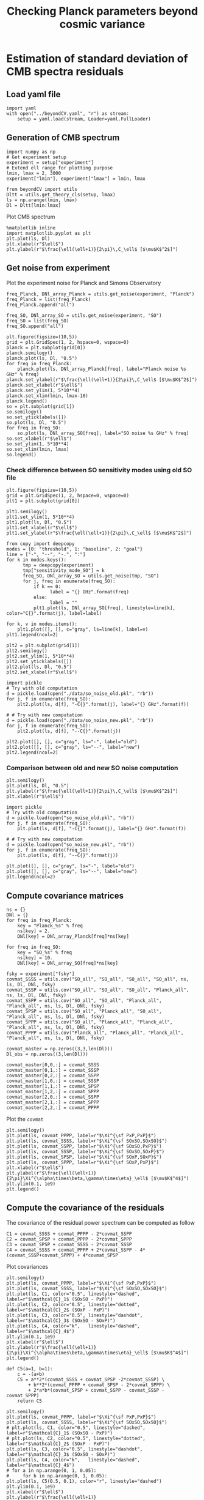 #+TITLE: Checking Planck parameters beyond cosmic variance

* Emacs config                                                     :noexport:
#+BEGIN_SRC elisp :session rc :results none
  (pyvenv-workon "notebooks-0JyJdPiH")
#+END_SRC

* Estimation of standard deviation of CMB spectra residuals
** yaml configuration file                                        :noexport:
#+BEGIN_SRC yaml :tangle residuals_covmat.yaml
  # Simulation parameters
  simulation:
    cosmo. parameters:
      #H0=67.5 # use theta instead
      cosmomc_theta : 0.0104164
      As            : 2.128494467439464e-09
      ombh2         : 0.02212
      omch2         : 0.1210
      ns            : 0.9649
      tau           : 0.058
      mnu           : 0.06
      omk           : 0
      r             : 0
      ALens         : 1.

  # Experiment configuration
  experiment:
    lmin : 2
    lmax : 3000
    fsky : 0.4

    freq_Planck: [100, 143, 217] # GHz
    noise_Planck: [77.4, 33.0, 46.8]
    beam_Planck: [9.66, 7.22, 4.90]

    freq_all_SO: [27, 39, 93, 145, 225, 280] # GHz
    freq_SO: [93, 145, 225] # GHz

  # Minimal cobaya configuration
  cobaya:
    theory:
      camb:
        stop_at_error: False
#+END_SRC
** Load yaml file
#+BEGIN_SRC ipython :session rc :results none
  import yaml
  with open("../beyondCV.yaml", "r") as stream:
      setup = yaml.load(stream, Loader=yaml.FullLoader)
#+END_SRC

** Generation of CMB spectrum
#+BEGIN_SRC ipython :session rc :results none
  import numpy as np
  # Get experiment setup
  experiment = setup["experiment"]
  # Extend ell range for plotting purpose
  lmin, lmax = 2, 3000
  experiment["lmin"], experiment["lmax"] = lmin, lmax

  from beyondCV import utils
  Dltt = utils.get_theory_cls(setup, lmax)
  ls = np.arange(lmin, lmax)
  Dl = Dltt[lmin:lmax]
#+END_SRC

Plot CMB spectrum
#+BEGIN_SRC ipython :session rc :results raw drawer
  %matplotlib inline
  import matplotlib.pyplot as plt
  plt.plot(ls, Dl)
  plt.xlabel(r"$\ell$")
  plt.ylabel(r"$\frac{\ell(\ell+1)}{2\pi}\,C_\ell$ [$\mu$K$^2$]")
#+END_SRC

#+RESULTS:
:results:
# Out[5]:
: Text(0, 0.5, '$\\frac{\\ell(\\ell+1)}{2\\pi}\\,C_\\ell$ [$\\mu$K$^2$]')
[[file:./obipy-resources/IHbXHe.png]]
:end:

** Get noise from experiment

Plot the experiment noise for Planck and Simons Observatory
#+BEGIN_SRC ipython :session rc :results raw drawer
  freq_Planck, DNl_array_Planck = utils.get_noise(experiment, "Planck")
  freq_Planck = list(freq_Planck)
  freq_Planck.append("all")

  freq_SO, DNl_array_SO = utils.get_noise(experiment, "SO")
  freq_SO = list(freq_SO)
  freq_SO.append("all")

  plt.figure(figsize=(10,5))
  grid = plt.GridSpec(1, 2, hspace=0, wspace=0)
  planck = plt.subplot(grid[0])
  planck.semilogy()
  planck.plot(ls, Dl, "0.5")
  for freq in freq_Planck:
      planck.plot(ls, DNl_array_Planck[freq], label="Planck noise %s GHz" % freq)
  planck.set_ylabel(r"$\frac{\ell(\ell+1)}{2\pi}\,C_\ell$ [$\mu$K$^2$]")
  planck.set_xlabel(r"$\ell$")
  planck.set_ylim(1, 5*10**4)
  planck.set_xlim(lmin, lmax-10)
  planck.legend()
  so = plt.subplot(grid[1])
  so.semilogy()
  so.set_yticklabels([])
  so.plot(ls, Dl, "0.5")
  for freq in freq_SO:
      so.plot(ls, DNl_array_SO[freq], label="SO noise %s GHz" % freq)
  so.set_xlabel(r"$\ell$")
  so.set_ylim(1, 5*10**4)
  so.set_xlim(lmin, lmax)
  so.legend()
#+END_SRC

#+RESULTS:
:results:
# Out[6]:
: <matplotlib.legend.Legend at 0x7fe70dc459b0>
[[file:./obipy-resources/32SWXP.png]]
:end:

*** Check difference between SO sensitivity modes using old SO file
#+BEGIN_SRC ipython :session rc :results raw drawer
  plt.figure(figsize=(10,5))
  grid = plt.GridSpec(1, 2, hspace=0, wspace=0)
  plt1 = plt.subplot(grid[0])

  plt1.semilogy()
  plt1.set_ylim(1, 5*10**4)
  plt1.plot(ls, Dl, "0.5")
  plt1.set_xlabel(r"$\ell$")
  plt1.set_ylabel(r"$\frac{\ell(\ell+1)}{2\pi}\,C_\ell$ [$\mu$K$^2$]")

  from copy import deepcopy
  modes = {0: "threshold", 1: "baseline", 2: "goal"}
  line = ["-", "--", "-.", ":"]
  for k in modes.keys():
        tmp = deepcopy(experiment)
        tmp["sensitivity_mode_SO"] = k
        freq_SO, DNl_array_SO = utils.get_noise(tmp, "SO")
        for j, freq in enumerate(freq_SO):
            if k == 0:
                  label = "{} GHz".format(freq)
            else:
                  label = ""
            plt1.plot(ls, DNl_array_SO[freq], linestyle=line[k], color="C{}".format(j), label=label)

  for k, v in modes.items():
      plt1.plot([], [], c="gray", ls=line[k], label=v)
  plt1.legend(ncol=2)

  plt2 = plt.subplot(grid[1])
  plt2.semilogy()
  plt2.set_ylim(1, 5*10**4)
  plt2.set_yticklabels([])
  plt2.plot(ls, Dl, "0.5")
  plt2.set_xlabel(r"$\ell$")

  import pickle
  # Try with old computation
  d = pickle.load(open("./data/so_noise_old.pkl", "rb"))
  for j, f in enumerate(freq_SO):
      plt2.plot(ls, d[f], "-C{}".format(j), label="{} GHz".format(f))

  # # Try with new computation
  d = pickle.load(open("./data/so_noise_new.pkl", "rb"))
  for j, f in enumerate(freq_SO):
      plt2.plot(ls, d[f], "--C{}".format(j))

  plt2.plot([], [], c="gray", ls="-", label="old")
  plt2.plot([], [], c="gray", ls="--", label="new")
  plt2.legend(ncol=2)
#+END_SRC

#+RESULTS:
:results:
# Out[86]:
: <matplotlib.legend.Legend at 0x7f3d5083cc50>
[[file:./obipy-resources/IwtlSw.png]]
:end:

*** Comparison between old and new SO noise computation
#+BEGIN_SRC ipython :session rc :results raw drawer
  plt.semilogy()
  plt.plot(ls, Dl, "0.5")
  plt.ylabel(r"$\frac{\ell(\ell+1)}{2\pi}\,C_\ell$ [$\mu$K$^2$]")
  plt.xlabel(r"$\ell$")

  import pickle
  # Try with old computation
  d = pickle.load(open("so_noise_old.pkl", "rb"))
  for j, f in enumerate(freq_SO):
      plt.plot(ls, d[f], "-C{}".format(j), label="{} GHz".format(f))

  # # Try with new computation
  d = pickle.load(open("so_noise_new.pkl", "rb"))
  for j, f in enumerate(freq_SO):
      plt.plot(ls, d[f], "--C{}".format(j))

  plt.plot([], [], c="gray", ls="-", label="old")
  plt.plot([], [], c="gray", ls="--", label="new")
  plt.legend(ncol=2)
#+END_SRC

#+RESULTS:
:results:
# Out[81]:
: <matplotlib.legend.Legend at 0x7f3d6a057ef0>
[[file:./obipy-resources/Ek0nvk.png]]
:end:

** Compute covariance matrices
#+BEGIN_SRC ipython :session rc :results none
  ns = {}
  DNl = {}
  for freq in freq_Planck:
      key = "Planck_%s" % freq
      ns[key] = 2.
      DNl[key] = DNl_array_Planck[freq]*ns[key]

  for freq in freq_SO:
      key = "SO_%s" % freq
      ns[key] = 10.
      DNl[key] = DNl_array_SO[freq]*ns[key]

  fsky = experiment["fsky"]
  covmat_SSSS = utils.cov("SO_all", "SO_all", "SO_all", "SO_all", ns, ls, Dl, DNl, fsky)
  covmat_SSSP = utils.cov("SO_all", "SO_all", "SO_all", "Planck_all", ns, ls, Dl, DNl, fsky)
  covmat_SSPP = utils.cov("SO_all", "SO_all", "Planck_all", "Planck_all", ns, ls, Dl, DNl, fsky)
  covmat_SPSP = utils.cov("SO_all", "Planck_all", "SO_all", "Planck_all", ns, ls, Dl, DNl, fsky)
  covmat_SPPP = utils.cov("SO_all", "Planck_all", "Planck_all", "Planck_all", ns, ls, Dl, DNl, fsky)
  covmat_PPPP = utils.cov("Planck_all", "Planck_all", "Planck_all", "Planck_all", ns, ls, Dl, DNl, fsky)

  covmat_master = np.zeros((3,3,len(Dl)))
  Dl_obs = np.zeros((3,len(Dl)))

  covmat_master[0,0,:] = covmat_SSSS
  covmat_master[0,1,:] = covmat_SSSP
  covmat_master[0,2,:] = covmat_SSPP
  covmat_master[1,0,:] = covmat_SSSP
  covmat_master[1,1,:] = covmat_SPSP
  covmat_master[1,2,:] = covmat_SPPP
  covmat_master[2,0,:] = covmat_SSPP
  covmat_master[2,1,:] = covmat_SPPP
  covmat_master[2,2,:] = covmat_PPPP
#+END_SRC

Plot the =covmat=
#+BEGIN_SRC ipython :session rc :results raw drawer
  plt.semilogy()
  plt.plot(ls, covmat_PPPP, label=r"$\Xi^{\sf PxP,PxP}$")
  plt.plot(ls, covmat_SSSS, label=r"$\Xi^{\sf SOxSO,SOxSO}$")
  plt.plot(ls, covmat_SSPP, label=r"$\Xi^{\sf SOxSO,PxP}$")
  plt.plot(ls, covmat_SSSP, label=r"$\Xi^{\sf SOxSO,SOxP}$")
  plt.plot(ls, covmat_SPSP, label=r"$\Xi^{\sf SOxP,SOxP}$")
  plt.plot(ls, covmat_SPPP, label=r"$\Xi^{\sf SOxP,PxP}$")
  plt.xlabel(r"$\ell$")
  plt.ylabel(r"$\frac{\ell(\ell+1)}{2\pi}\Xi^{\alpha\times\beta,\gamma\times\eta}_\ell$ [$\mu$K$^4$]")
  plt.ylim(0.1, 1e9)
  plt.legend()
#+END_SRC

#+RESULTS:
:results:
# Out[10]:
: <matplotlib.legend.Legend at 0x7fe70c4b9e80>
[[file:./obipy-resources/5me71H.png]]
:end:

** Compute the covariance of the residuals
The covariance of the residual power spectrum can be computed as follow

\begin{align*}
  \mathcal{C}_1&= \langle (C^{\rm so \times so}_{\ell}-C^{\rm P \times P}_{\ell} )(C^{\rm so \times so}_{\ell}-C^{\rm P \times P}_{\ell} ) \rangle = \Xi^{\rm so \times so,so \times so}+  \Xi^{\rm P \times P,P \times P}- 2 \Xi^{\rm P \times P,so \times so}\\
  \mathcal{C}_2&= \langle (C^{\rm so \times P}_{\ell}-C^{\rm P \times P}_{\ell} )(C^{\rm so \times P}_{\ell}-C^{\rm P \times P}_{\ell} ) \rangle = \Xi^{\rm so \times P,so \times P}+  \Xi^{\rm P \times P,P \times P}- 2 \Xi^{\rm so \times P,P \times P}\\
  \mathcal{C}_3&= \langle (C^{\rm so \times P}_{\ell}-C^{\rm so \times so}_{\ell} )(C^{\rm so \times P}_{\ell}-C^{\rm so \times so}_{\ell} ) \rangle = \Xi^{\rm so \times P,so \times P}+  \Xi^{\rm so \times so,so \times so}- 2 \Xi^{\rm so \times P,so \times so}\\
  \mathcal{C}_4&= \langle (C^{\rm so \times so }_{\ell}+C^{\rm P \times P}_{\ell} - 2 C^{\rm so \times P }_{\ell} )(C^{\rm so \times so }_{\ell}+C^{\rm P \times P}_{\ell} - 2 C^{\rm so \times P }_{\ell} )\\
   &= \Xi^{\rm so \times so,so \times so} + \Xi^{\rm P \times P, P \times P} +  2\Xi^{\rm so \times so,P \times P} - 4  \Xi^{\rm so \times so,so \times P} - 4 \Xi^{\rm so \times P, P \times P} + 4 \Xi^{\rm so \times P, so \times P}
\end{align*}

#+BEGIN_SRC ipython :session rc :results none
  C1 = covmat_SSSS + covmat_PPPP - 2*covmat_SSPP
  C2 = covmat_SPSP + covmat_PPPP - 2*covmat_SPPP
  C3 = covmat_SPSP + covmat_SSSS - 2*covmat_SSSP
  C4 = covmat_SSSS + covmat_PPPP + 2*covmat_SSPP - 4*(covmat_SSSP+covmat_SPPP) + 4*covmat_SPSP
#+END_SRC

Plot covariances
#+BEGIN_SRC ipython :session rc :results raw drawer
  plt.semilogy()
  plt.plot(ls, covmat_PPPP, label=r"$\Xi^{\sf PxP,PxP}$")
  plt.plot(ls, covmat_SSSS, label=r"$\Xi^{\sf SOxSO,SOxSO}$")
  plt.plot(ls, C1, color="0.5", linestyle="dashed", label=r"$\mathcal{C}_1$ (SOxSO - PxP)")
  plt.plot(ls, C2, color="0.5", linestyle="dotted", label=r"$\mathcal{C}_2$ (SOxP - PxP)")
  plt.plot(ls, C3, color="0.5", linestyle="dashdot", label=r"$\mathcal{C}_3$ (SOxSO - SOxP)")
  plt.plot(ls, C4, color="k",   linestyle="dashed", label=r"$\mathcal{C}_4$")
  plt.ylim(0.1, 1e9)
  plt.xlabel(r"$\ell$")
  plt.ylabel(r"$\frac{\ell(\ell+1)}{2\pi}\Xi^{\alpha\times\beta,\gamma\times\eta}_\ell$ [$\mu$K$^4$]")
  plt.legend()
#+END_SRC

#+RESULTS:
:results:
# Out[15]:
: <matplotlib.legend.Legend at 0x7fe707416710>
[[file:./obipy-resources/PNhz0s.png]]
:end:

#+BEGIN_SRC ipython :session rc :results raw drawer
  def C5(a=1, b=1):
      c = -(a+b)
      C5 = a**2*(covmat_SSSS + covmat_SPSP -2*covmat_SSSP) \
          + b**2*(covmat_PPPP + covmat_SPSP - 2*covmat_SPPP) \
          + 2*a*b*(covmat_SPSP + covmat_SSPP - covmat_SSSP - covmat_SPPP)
      return C5

  plt.semilogy()
  plt.plot(ls, covmat_PPPP, label=r"$\Xi^{\sf PxP,PxP}$")
  plt.plot(ls, covmat_SSSS, label=r"$\Xi^{\sf SOxSO,SOxSO}$")
  # plt.plot(ls, C1, color="0.5", linestyle="dashed", label=r"$\mathcal{C}_1$ (SOxSO - PxP)")
  # plt.plot(ls, C2, color="0.5", linestyle="dotted", label=r"$\mathcal{C}_2$ (SOxP - PxP)")
  plt.plot(ls, C3, color="0.5", linestyle="dashdot", label=r"$\mathcal{C}_3$ (SOxSO - SOxP)")
  plt.plot(ls, C4, color="k",   linestyle="dashed", label=r"$\mathcal{C}_4$")
  # for a in np.arange(0, 1, 0.05):
  #     for b in np.arange(0, 1, 0.05):
  plt.plot(ls, C5(0.5, 0.1), color="r", linestyle="dashed")
  plt.ylim(0.1, 1e9)
  plt.xlabel(r"$\ell$")
  plt.ylabel(r"$\frac{\ell(\ell+1)}{2\pi}\Xi^{\alpha\times\beta,\gamma\times\eta}_\ell$ [$\mu$K$^4$]")
  plt.legend()
#+END_SRC

#+RESULTS:
:results:
# Out[35]:
: <matplotlib.legend.Legend at 0x7fe703b69128>
[[file:./obipy-resources/jmqcEc.png]]
:end:


#+BEGIN_SRC ipython :session rc :results raw drawer
  np.mean(C1/C2)
#+END_SRC

#+RESULTS:
:results:
# Out[32]:
: 2.7474047867597737
:end:

** Simulate variances of the residuals
#+BEGIN_SRC ipython :session rc :results none
  for i in range(len(Dl)):
      mat = utils.svd_pow(covmat_master[:,:,i],1./2)
      Dl_obs[:,i] = Dl[i] + np.dot(mat, np.random.randn(3))

  Dl_obs_SxS, Dl_obs_SxP, Dl_obs_PxP = Dl_obs[0,:], Dl_obs[1,:], Dl_obs[2,:]
#+END_SRC

Plot the resulting CMB spectra
#+BEGIN_SRC ipython :session rc :results raw drawer
  grid = plt.GridSpec(4, 1, hspace=0, wspace=0)
  main = plt.subplot(grid[0:3], xticklabels=[])
  main.semilogy()
  main.plot(ls, Dl_obs_SxS, label="SOxSO",alpha=0.5)
  main.plot(ls, Dl_obs_SxP, label="SOxP",alpha=0.5)
  main.plot(ls, Dl_obs_PxP, label="PxP",alpha=0.5)
  main.set_ylabel(r"$D_\ell=\frac{\ell(\ell+1)}{2\pi}\,C_\ell$ [$\mu$K$^2$]")
  main.legend()
  dev = plt.subplot(grid[3], ylim=[-5,5])
  dev.plot(ls, 100*(1 - Dl_obs_SxS/Dl_obs_SxS), alpha=0.5)
  dev.plot(ls, 100*(1 - Dl_obs_SxP/Dl_obs_SxS), alpha=0.5)
  dev.plot(ls, 100*(1 - Dl_obs_PxP/Dl_obs_SxS), alpha=0.5)
  dev.set_ylabel(r"$\Delta D_\ell$ [\%]")
  dev.set_xlabel(r"$\ell$")
#+END_SRC

#+RESULTS:
:results:
# Out[121]:
: Text(0.5, 0, '$\\ell$')
[[file:./obipy-resources/KG5LJA.png]]
:end:

Compute variances of the residuals
#+BEGIN_SRC ipython :session rc :results none
  nbr_sims = 100
  Dl_SSmPP = np.empty((nbr_sims, len(Dl)))
  Dl_SSmSP = np.empty((nbr_sims, len(Dl)))
  Dl_SPmPP = np.empty((nbr_sims, len(Dl)))
  Dl_SSpPPm2SP = np.empty((nbr_sims, len(Dl)))

  for n in range(nbr_sims):
      for i in range(len(Dl)):
          mat = utils.svd_pow(covmat_master[:,:,i],1./2)
          Dl_obs[:,i] = Dl[i] + np.dot(mat, np.random.randn(3))

      Dl_obs_SxS, Dl_obs_SxP, Dl_obs_PxP = Dl_obs[0,:], Dl_obs[1,:], Dl_obs[2,:]
      Dl_SSmPP[n,:] = Dl_obs_SxS - Dl_obs_PxP
      Dl_SSmSP[n,:] = Dl_obs_SxS - Dl_obs_SxP
      Dl_SPmPP[n,:] = Dl_obs_SxP - Dl_obs_PxP
      Dl_SSpPPm2SP[n,:] = Dl_obs_SxS + Dl_obs_PxP - 2*Dl_obs_SxP
#+END_SRC

Plot variance of residuals
#+BEGIN_SRC ipython :session rc :results raw drawer
  plt.semilogy()
  plt.plot(ls, np.std(Dl_SSmPP, axis=0), label="SOxSO - PxP")
  plt.plot(ls, np.std(Dl_SSmSP, axis=0), label="SOxSO - SOxP")
  plt.plot(ls, np.std(Dl_SPmPP, axis=0), label="SOxP - PxP")
  plt.plot(ls, np.std(Dl_SSpPPm2SP, axis=0), label="SOxSO + PxP - 2SOxP")
  plt.plot(ls, np.sqrt(C1), color="k", linestyle="dashed",
           label=r"$\mathcal{C}_1, \mathcal{C}_2, \mathcal{C}_3, \mathcal{C}_4$")
  plt.plot(ls, np.sqrt(C2), color="k", linestyle="dashed")
  plt.plot(ls, np.sqrt(C3), color="k", linestyle="dashed")
  plt.plot(ls, np.sqrt(C4), color="k", linestyle="dashed")
  plt.xlabel(r"$\ell$")
  plt.axvline(50, color="0.75", linestyle="dashed")
  plt.legend()
#+END_SRC

#+RESULTS:
:results:
# Out[112]:
: <matplotlib.legend.Legend at 0x7f9febb16d30>
[[file:./obipy-resources/fSsQEg.png]]
:end:
** Simulate residuals
#+BEGIN_SRC ipython :session rc :results raw drawer
  Delta_Dl_obs = np.sqrt(C1)*np.random.randn(len(ls))
  # plt.semilogy()
  plt.plot(ls, Delta_Dl_obs, "o")
  plt.text(1.05, 0.9, r"$\chi^2$/ndf = {:.3f}".format(np.sum(Delta_Dl_obs**2/C1)/len(ls)),
            transform=plt.gca().transAxes)
  plt.ylim(-100,100)
#+END_SRC

#+RESULTS:
:results:
# Out[37]:
: (-100, 100)
[[file:./obipy-resources/OJEffi.png]]
:end:

